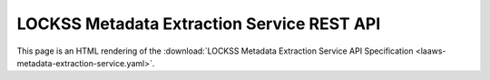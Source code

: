 ===========================================
LOCKSS Metadata Extraction Service REST API
===========================================

This page is an HTML rendering of the :download:`LOCKSS Metadata Extraction Service API Specification <laaws-metadata-extraction-service.yaml>`.

.. openapi:: laaws-metadata-extraction-service.yaml
